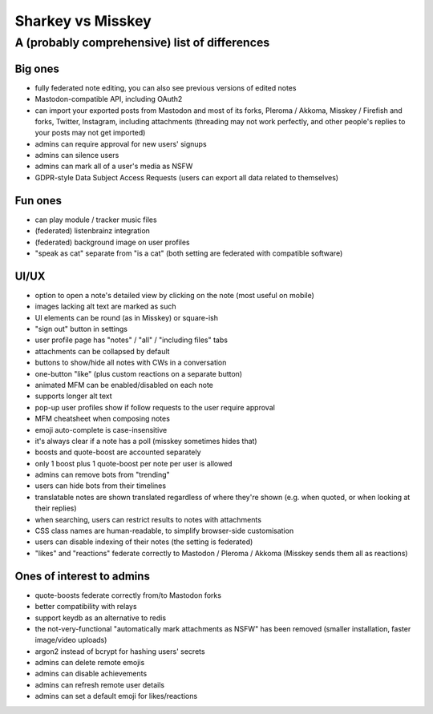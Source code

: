 Sharkey vs Misskey
==================

A (probably comprehensive) list of differences
----------------------------------------------

Big ones
""""""""

* fully federated note editing, you can also see previous versions of
  edited notes
* Mastodon-compatible API, including OAuth2
* can import your exported posts from Mastodon and most of its forks,
  Pleroma / Akkoma, Misskey / Firefish and forks, Twitter, Instagram,
  including attachments (threading may not work perfectly, and other
  people's replies to your posts may not get imported)
* admins can require approval for new users' signups
* admins can silence users
* admins can mark all of a user's media as NSFW
* GDPR-style Data Subject Access Requests (users can export all data
  related to themselves)

Fun ones
""""""""

* can play module / tracker music files
* (federated) listenbrainz integration
* (federated) background image on user profiles
* "speak as cat" separate from "is a cat" (both setting are federated
  with compatible software)

UI/UX
"""""
  
* option to open a note's detailed view by clicking on the note (most
  useful on mobile)
* images lacking alt text are marked as such
* UI elements can be round (as in Misskey) or square-ish
* "sign out" button in settings
* user profile page has "notes" / "all" / "including files" tabs
* attachments can be collapsed by default
* buttons to show/hide all notes with CWs in a conversation
* one-button "like" (plus custom reactions on a separate button)
* animated MFM can be enabled/disabled on each note
* supports longer alt text
* pop-up user profiles show if follow requests to the user require
  approval
* MFM cheatsheet when composing notes
* emoji auto-complete is case-insensitive
* it's always clear if a note has a poll (misskey sometimes hides
  that)
* boosts and quote-boost are accounted separately
* only 1 boost plus 1 quote-boost per note per user is allowed
* admins can remove bots from "trending"
* users can hide bots from their timelines
* translatable notes are shown translated regardless of where they're
  shown (e.g. when quoted, or when looking at their replies)
* when searching, users can restrict results to notes with attachments
* CSS class names are human-readable, to simplify browser-side
  customisation
* users can disable indexing of their notes (the setting is federated)
* "likes" and "reactions" federate correctly to Mastodon / Pleroma /
  Akkoma (Misskey sends them all as reactions)

Ones of interest to admins
""""""""""""""""""""""""""

* quote-boosts federate correctly from/to Mastodon forks
* better compatibility with relays
* support keydb as an alternative to redis
* the not-very-functional "automatically mark attachments as NSFW" has
  been removed (smaller installation, faster image/video uploads)
* argon2 instead of bcrypt for hashing users' secrets
* admins can delete remote emojis
* admins can disable achievements
* admins can refresh remote user details
* admins can set a default emoji for likes/reactions
